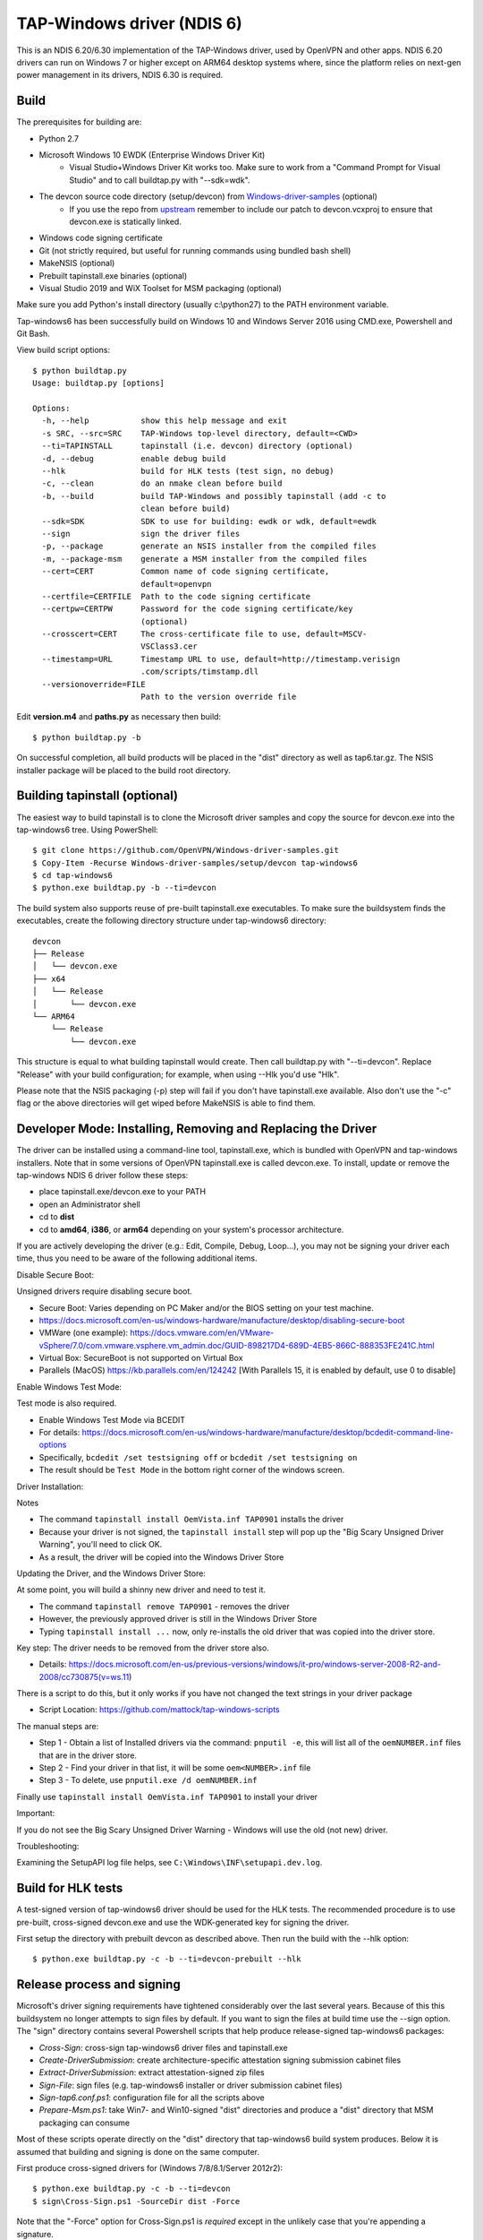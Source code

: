 TAP-Windows driver (NDIS 6)
===========================

This is an NDIS 6.20/6.30 implementation of the TAP-Windows driver, used by
OpenVPN and other apps. NDIS 6.20 drivers can run on Windows 7 or higher except
on ARM64 desktop systems where, since the platform relies on next-gen power
management in its drivers, NDIS 6.30 is required.

Build
-----

The prerequisites for building are:

- Python 2.7
- Microsoft Windows 10 EWDK (Enterprise Windows Driver Kit)
    - Visual Studio+Windows Driver Kit works too. Make sure to work from a "Command Prompt for Visual Studio" and to call buildtap.py with "--sdk=wdk".
- The devcon source code directory (setup/devcon) from `Windows-driver-samples <https://github.com/OpenVPN/Windows-driver-samples>`_ (optional)
    - If you use the repo from `upstream <https://github.com/Microsoft/Windows-driver-samples>`_ remember to include our patch to devcon.vcxproj to ensure that devcon.exe is statically linked.
- Windows code signing certificate
- Git (not strictly required, but useful for running commands using bundled bash shell)
- MakeNSIS (optional)
- Prebuilt tapinstall.exe binaries (optional)
- Visual Studio 2019 and WiX Toolset for MSM packaging (optional)

Make sure you add Python's install directory (usually c:\\python27) to the PATH
environment variable.

Tap-windows6 has been successfully build on Windows 10 and Windows Server 2016 using
CMD.exe, Powershell and Git Bash.

View build script options::

  $ python buildtap.py
  Usage: buildtap.py [options]

  Options:
    -h, --help           show this help message and exit
    -s SRC, --src=SRC    TAP-Windows top-level directory, default=<CWD>
    --ti=TAPINSTALL      tapinstall (i.e. devcon) directory (optional)
    -d, --debug          enable debug build
    --hlk                build for HLK tests (test sign, no debug)
    -c, --clean          do an nmake clean before build
    -b, --build          build TAP-Windows and possibly tapinstall (add -c to
                         clean before build)
    --sdk=SDK            SDK to use for building: ewdk or wdk, default=ewdk
    --sign               sign the driver files
    -p, --package        generate an NSIS installer from the compiled files
    -m, --package-msm    generate a MSM installer from the compiled files
    --cert=CERT          Common name of code signing certificate,
                         default=openvpn
    --certfile=CERTFILE  Path to the code signing certificate
    --certpw=CERTPW      Password for the code signing certificate/key
                         (optional)
    --crosscert=CERT     The cross-certificate file to use, default=MSCV-
                         VSClass3.cer
    --timestamp=URL      Timestamp URL to use, default=http://timestamp.verisign
                         .com/scripts/timstamp.dll
    --versionoverride=FILE
                         Path to the version override file

Edit **version.m4** and **paths.py** as necessary then build::

  $ python buildtap.py -b

On successful completion, all build products will be placed in the "dist"
directory as well as tap6.tar.gz. The NSIS installer package will be placed to
the build root directory.

Building tapinstall (optional)
------------------------------

The easiest way to build tapinstall is to clone the Microsoft driver samples
and copy the source for devcon.exe into the tap-windows6 tree. Using PowerShell::

  $ git clone https://github.com/OpenVPN/Windows-driver-samples.git
  $ Copy-Item -Recurse Windows-driver-samples/setup/devcon tap-windows6
  $ cd tap-windows6
  $ python.exe buildtap.py -b --ti=devcon

The build system also supports reuse of pre-built tapinstall.exe executables.
To make sure the buildsystem finds the executables, create the following
directory structure under tap-windows6 directory::

  devcon
  ├── Release
  │   └── devcon.exe
  ├── x64
  │   └── Release
  │       └── devcon.exe
  └── ARM64
      └── Release
          └── devcon.exe

This structure is equal to what building tapinstall would create. Then call
buildtap.py with "--ti=devcon". Replace "Release" with your build configuration;
for example, when using --Hlk you'd use "Hlk".

Please note that the NSIS packaging (-p) step will fail if you don't have
tapinstall.exe available. Also don't use the "-c" flag or the above directories
will get wiped before MakeNSIS is able to find them.

Developer Mode: Installing,  Removing and Replacing the Driver
-------------------------------------------------

The driver can be installed using a command-line tool, tapinstall.exe, which is
bundled with OpenVPN and tap-windows installers. Note that in some versions of
OpenVPN tapinstall.exe is called devcon.exe. To install, update or remove the
tap-windows NDIS 6 driver follow these steps:

- place tapinstall.exe/devcon.exe to your PATH
- open an Administrator shell
- cd to **dist**
- cd to **amd64**, **i386**, or **arm64** depending on your system's processor architecture.


If you are actively developing the driver (e.g.: Edit, Compile, Debug, Loop...), you may not be signing your driver each time, thus you need to be aware of the following additional items.

Disable Secure Boot::

Unsigned drivers require disabling secure boot.

- Secure Boot: Varies depending on PC Maker and/or the BIOS setting on your test machine.
- https://docs.microsoft.com/en-us/windows-hardware/manufacture/desktop/disabling-secure-boot
- VMWare (one example): https://docs.vmware.com/en/VMware-vSphere/7.0/com.vmware.vsphere.vm_admin.doc/GUID-898217D4-689D-4EB5-866C-888353FE241C.html
- Virtual Box: SecureBoot is not supported on Virtual Box
- Parallels (MacOS) https://kb.parallels.com/en/124242 [With Parallels 15, it is enabled by default, use 0 to disable]

Enable Windows Test Mode::

Test mode is also required.

- Enable Windows Test Mode via BCEDIT
- For details: https://docs.microsoft.com/en-us/windows-hardware/manufacture/desktop/bcdedit-command-line-options
- Specifically, ``bcdedit /set testsigning off`` or ``bcdedit /set testsigning on``
- The result should be ``Test Mode`` in the bottom right corner of the windows screen.

Driver Installation::

Notes

- The command ``tapinstall install OemVista.inf TAP0901`` installs the driver
- Because your driver is not signed, the ``tapinstall install`` step will pop up the "Big Scary Unsigned Driver Warning", you'll need to click OK.
- As a result, the driver will be copied into the Windows Driver Store

Updating the Driver, and the Windows Driver Store::

At some point, you will build a shinny new driver and need to test it.

- The command ``tapinstall remove TAP0901`` - removes the driver
- However, the previously approved driver is still in the Windows Driver Store
- Typing ``tapinstall install ...`` now, only re-installs the old driver that was copied into the driver store.

Key step: The driver needs to be removed from the driver store also.

- Details: https://docs.microsoft.com/en-us/previous-versions/windows/it-pro/windows-server-2008-R2-and-2008/cc730875(v=ws.11)

There is a script to do this, but it only works if you have not changed the text strings in your driver package

- Script Location: https://github.com/mattock/tap-windows-scripts

The manual steps are:

- Step 1 - Obtain a list of Installed drivers via the command: ``pnputil -e``, this will list all of the ``oemNUMBER.inf`` files that are in the driver store.
- Step 2 - Find your driver in that list, it will be some ``oem<NUMBER>.inf`` file
- Step 3 - To delete, use ``pnputil.exe /d oemNUMBER.inf``

Finally use ``tapinstall install OemVista.inf TAP0901`` to install your driver

Important::

If you do not see the Big Scary Unsigned Driver Warning - Windows will use the old (not new) driver.

Troubleshooting:

Examining the SetupAPI log file helps, see ``C:\Windows\INF\setupapi.dev.log``.

Build for HLK tests
-------------------

A test-signed version of tap-windows6 driver should be used for the HLK tests.
The recommended procedure is to use pre-built, cross-signed devcon.exe and use
the WDK-generated key for signing the driver.

First setup the directory with prebuilt devcon as described above.
Then run the build with the --hlk option::

  $ python.exe buildtap.py -c -b --ti=devcon-prebuilt --hlk

Release process and signing
---------------------------

Microsoft's driver signing requirements have tightened considerably over the
last several years. Because of this this buildsystem no longer attempts to sign
files by default. If you want to sign the files at build time use the --sign
option. The "sign" directory contains several Powershell scripts that help
produce release-signed tap-windows6 packages:

- *Cross-Sign*: cross-sign tap-windows6 driver files and tapinstall.exe
- *Create-DriverSubmission*: create architecture-specific attestation signing submission cabinet files
- *Extract-DriverSubmission*: extract attestation-signed zip files
- *Sign-File*: sign files (e.g. tap-windows6 installer or driver submission cabinet files)
- *Sign-tap6.conf.ps1*: configuration file for all the scripts above
- *Prepare-Msm.ps1*: take Win7- and Win10-signed "dist" directories and produce a "dist" directory that MSM packaging can consume

Most of these scripts operate directly on the "dist" directory that
tap-windows6 build system produces. Below it is assumed that building and
signing is done on the same computer.

First produce cross-signed drivers for (Windows 7/8/8.1/Server 2012r2)::

  $ python.exe buildtap.py -c -b --ti=devcon
  $ sign\Cross-Sign.ps1 -SourceDir dist -Force

Note that the "-Force" option for Cross-Sign.ps1 is *required* except in the
unlikely case that you're appending a signature.

Next produce a driver submission cabinet files for attestation signing::

  $ sign\Create-DriverSubmission.ps1
  $ Get-ChildItem -Path disk1|sign\Sign-File.ps1

Three architecture-specific (i386, amd64, arm64) cabinet files are created.
Submit these to Windows Dev Center for attestation signing. Note that unsigned
cabinet files will be automatically rejected.

When submitting the drivers to Microsoft take care to only request signatures
applicable for each architecture.

At this point move the cross-signed "dist" directory away::

  $ Move-Item dist dist.win7

Download the attestation-signed drivers as zip files put them into a temporary
directory (e.g. tap-windows6\tempdir). Then run Extract-DriverSubmission.ps1::

  $ Get-ChildItem -Path tempdir -Filter "*.zip"|sign\Extract-DriverSubmission.ps1

This extracts the drivers into the "dist" directory. Move that directory to dist.win10::

  $ Move-Item dist dist.win10

After this you can start creating the installers and/or MSM packages.

If you're creating NSIS packages do::

  $ Move-Item dist.win7 dist
  $ python.exe buildtap.py -p --ti=devcon
  $ Move-Item dist dist.win7

Followed by::

  $ Move-Item dist.win10 dist
  $ python.exe buildtap.py -p --ti=devcon
  $ Move-Item dist dist.win10

Finally sign both installers::

  $ Get-Item tap-windows*.exe|sign\Sign-File.ps1

On the other hand if you're creating MSM packages do::

  $ sign\Prepare-Msm.ps1
  $ python buildtap.py -m --sdk=wdk
  $ Get-Item tap-windows*.msm|sign\Sign-File.ps1

For additional instructions and background information please refer to
`this article <https://community.openvpn.net/openvpn/wiki/BuildingTapWindows6>`_ on OpenVPN community wiki.

Overriding setting defined in version.m4
----------------------------------------

It is possible to override one or more of the settings in version.m4 file with
the --versionoverride <file> option. Any settings given in the override file
have precedence over those in version.m4.

This is useful when building several tap-windows6 drivers with different
component ids for example.

Notes on proxies
----------------

It is possible to build tap-windows6 without connectivity to the Internet but
any attempt to timestamp the driver will fail. For this reason configure your
outbound proxy server before starting the build. Note that the command prompt
also needs to be restarted to make use of new proxy settings.

MSM packaging
-------------

In order to build the MSM packages build and sign the driver first:

- Build the TAP driver with buildtap.py and "-b" flag.
- EV-sign the drivers
- WHQL/Attestation-sign the drivers

Place the signed drivers in a directory structure under tap-windows6
directory. Each platform directory should contain the EV-signed driver with a
"win10" subdirectory containing WHQL/Attestation signed driver for that
platform::

  dist
  ├── amd64
  │   ├── win10
  │   │   ├── OemVista.inf
  │   │   ├── tap0901.cat
  │   │   └── tap0901.sys
  │   ├── OemVista.inf
  │   ├── tap0901.cat
  │   └── tap0901.sys
  ├── arm64
  │   ├── win10
  │   │   ├── OemVista.inf
  │   │   ├── tap0901.cat
  │   │   └── tap0901.sys
  │   └── (Note: EV-signed driver for arm64 is not used.)
  ├── include
  │   └── tap-windows.h
  └── i386
      ├── win10
      │   ├── OemVista.inf
      │   ├── tap0901.cat
      │   └── tap0901.sys
      ├── OemVista.inf
      ├── tap0901.cat
      └── tap0901.sys

Building MSM packages requires Visual Studio 2019 (EWDK is not sufficient) and
the WiX Toolset installed. In a Developer Command Prompt for Visual Studio
2019, run::

  $ python buildtap.py -m --sdk=wdk

This will compile the installer.dll file with embedded drivers and package it
as a platform-dependent tap-windows-<version>-<platform>.msm files.

As the WiX Toolset does not support the arm64 platform yet, only amd64 and
i386 MSM files are built.

Optional: Consider EV-signing the MSM packages before deploying them. Thou,
MSM signature is ignored when merging MSM into MSI package, users get a choice
to validate the integrity of the downloaded MSM packages manually.

License
-------

See the file `COPYING <COPYING>`_.
